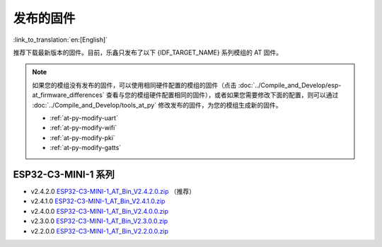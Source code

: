 发布的固件
===========

:link_to_translation:`en:[English]`

推荐下载最新版本的固件。目前，乐鑫只发布了以下 {IDF_TARGET_NAME} 系列模组的 AT 固件。

.. note::
  如果您的模组没有发布的固件，可以使用相同硬件配置的模组的固件（点击 :doc:`../Compile_and_Develop/esp-at_firmware_differences` 查看与您的模组硬件配置相同的固件），或者如果您需要修改下面的配置，则可以通过 :doc:`../Compile_and_Develop/tools_at_py` 修改发布的固件，为您的模组生成新的固件。

  * :ref:`at-py-modify-uart`
  * :ref:`at-py-modify-wifi`
  * :ref:`at-py-modify-pki`
  * :ref:`at-py-modify-gatts`

ESP32-C3-MINI-1 系列
^^^^^^^^^^^^^^^^^^^^^^

- v2.4.2.0 `ESP32-C3-MINI-1_AT_Bin_V2.4.2.0.zip <https://download.espressif.com/esp_at/firmware/ESP32C3/ESP32-C3-MINI-1_AT_Bin_V2.4.2.0.zip>`__ （推荐）
- v2.4.1.0 `ESP32-C3-MINI-1_AT_Bin_V2.4.1.0.zip <https://download.espressif.com/esp_at/firmware/ESP32C3/ESP32-C3-MINI-1_AT_Bin_V2.4.1.0.zip>`__
- v2.4.0.0 `ESP32-C3-MINI-1_AT_Bin_V2.4.0.0.zip <https://download.espressif.com/esp_at/firmware/ESP32C3/ESP32-C3-MINI-1_AT_Bin_V2.4.0.0.zip>`__
- v2.3.0.0 `ESP32-C3-MINI-1_AT_Bin_V2.3.0.0.zip <https://download.espressif.com/esp_at/firmware/ESP32C3/ESP32-C3-MINI-1_AT_Bin_V2.3.0.0.zip>`__
- v2.2.0.0 `ESP32-C3-MINI-1_AT_Bin_V2.2.0.0.zip <https://download.espressif.com/esp_at/firmware/ESP32C3/ESP32-C3-MINI-1_AT_Bin_V2.2.0.0.zip>`__
